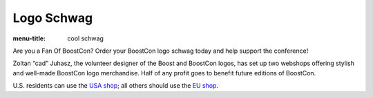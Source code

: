 .. Copyright David Abrahams 2007. Distributed under the Boost
.. Software License, Version 1.0. (See accompanying
.. file LICENSE_1_0.txt or copy at http://www.boost.org/LICENSE_1_0.txt)

Logo Schwag
===========

:menu-title: cool schwag

.. class:: intro

  Are you a Fan Of BoostCon?  Order your BoostCon logo schwag today and
  help support the conference!
 
Zoltan “cad” Juhasz, the volunteer designer of the Boost and BoostCon
logos, has set up two webshops offering stylish and well-made BoostCon
logo merchandise.  Half of any profit goes to benefit future editions
of BoostCon.

U.S. residents can use the `USA shop`__; all others should use the
`EU shop`__.

__ schwag/usa
__ schwag/eu
